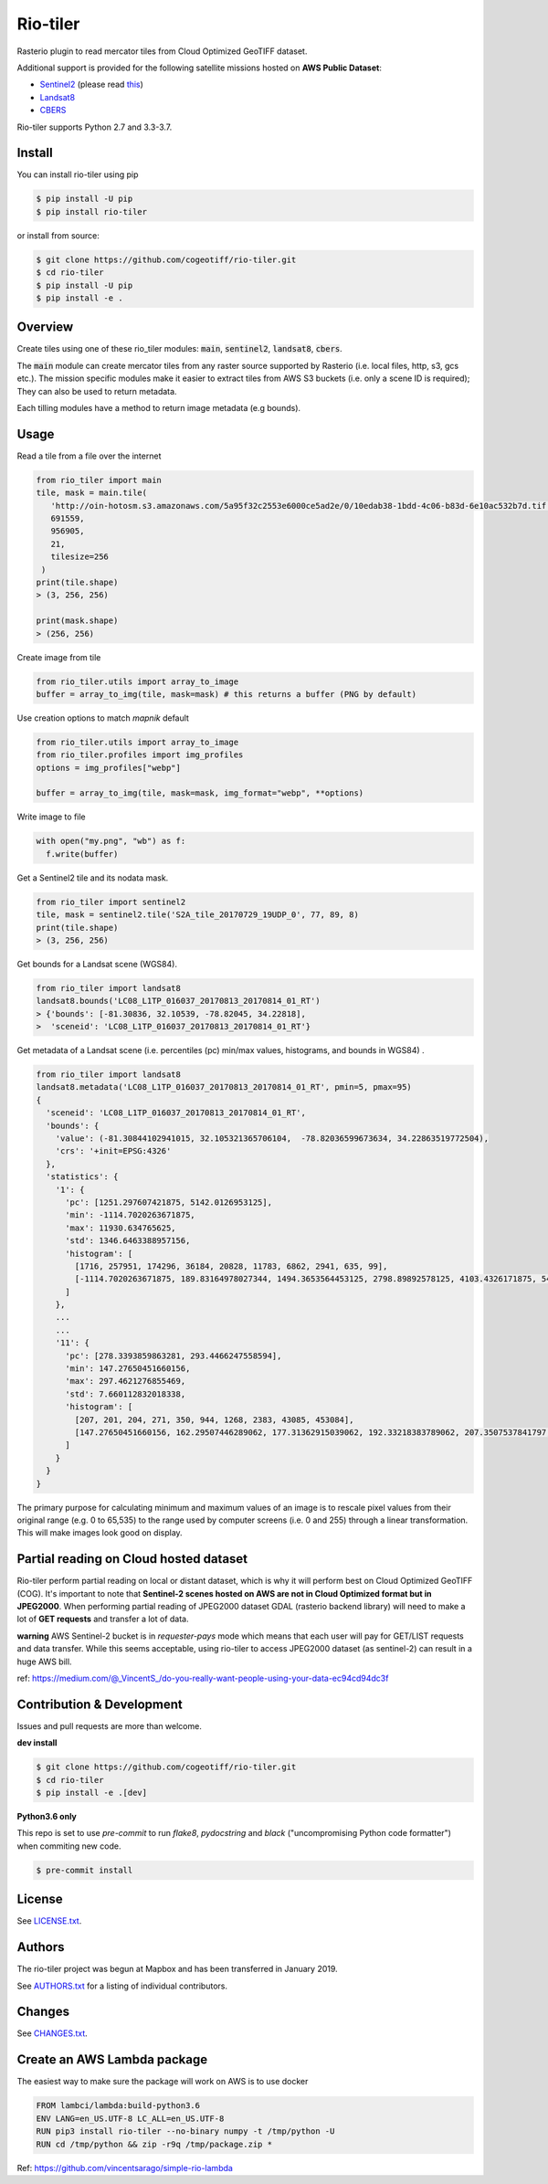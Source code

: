=========
Rio-tiler
=========

Rasterio plugin to read mercator tiles from Cloud Optimized GeoTIFF dataset.

.. image:: https://badge.fury.io/py/rio-tiler.svg
    :target: https://badge.fury.io/py/rio-tiler

.. image:: https://circleci.com/gh/cogeotiff/rio-tiler.svg?style=svg&circle-token=b78bc1a238c21046a855a9c80b441a8f2f9a4478
   :target: https://circleci.com/gh/cogeotiff/rio-tiler

.. image:: https://codecov.io/gh/cogeotiff/rio-tiler/branch/master/graph/badge.svg?token=zuHupC20cG
   :target: https://codecov.io/gh/cogeotiff/rio-tiler

Additional support is provided for the following satellite missions hosted on **AWS Public Dataset**:

* `Sentinel2 <http://sentinel-pds.s3-website.eu-central-1.amazonaws.com>`__ (please read `this <https://github.com/cogeotiff/rio-tiler#Partial-reading-on-Cloud-hosted-dataset>`__)

* `Landsat8 <https://aws.amazon.com/fr/public-datasets/landsat>`__

* `CBERS <https://registry.opendata.aws/cbers/>`__

Rio-tiler supports Python 2.7 and 3.3-3.7.


Install
=======

You can install rio-tiler using pip

.. code-block:: console

    $ pip install -U pip
    $ pip install rio-tiler

or install from source:

.. code-block:: console

    $ git clone https://github.com/cogeotiff/rio-tiler.git
    $ cd rio-tiler
    $ pip install -U pip
    $ pip install -e .

Overview
========

Create tiles using one of these rio_tiler modules: :code:`main`, :code:`sentinel2`, :code:`landsat8`, :code:`cbers`.

The :code:`main` module can create mercator tiles from any raster source supported by Rasterio (i.e. local files, http, s3, gcs etc.). The mission specific modules make it easier to extract tiles from AWS S3 buckets (i.e. only a scene ID is required); They can also be used to return metadata.

Each tilling modules have a method to return image metadata (e.g bounds).

Usage
=====

Read a tile from a file over the internet

.. code-block:: python

   from rio_tiler import main
   tile, mask = main.tile(
      'http://oin-hotosm.s3.amazonaws.com/5a95f32c2553e6000ce5ad2e/0/10edab38-1bdd-4c06-b83d-6e10ac532b7d.tif',
      691559,
      956905,
      21,
      tilesize=256
    )
   print(tile.shape)
   > (3, 256, 256)

   print(mask.shape)
   > (256, 256)

Create image from tile

.. code-block:: python

  from rio_tiler.utils import array_to_image
  buffer = array_to_img(tile, mask=mask) # this returns a buffer (PNG by default)


Use creation options to match `mapnik` default

.. code-block:: python

  from rio_tiler.utils import array_to_image
  from rio_tiler.profiles import img_profiles
  options = img_profiles["webp"]

  buffer = array_to_img(tile, mask=mask, img_format="webp", **options)

Write image to file

.. code-block:: python

  with open("my.png", "wb") as f:
    f.write(buffer)


Get a Sentinel2 tile and its nodata mask.

.. code-block:: python

   from rio_tiler import sentinel2
   tile, mask = sentinel2.tile('S2A_tile_20170729_19UDP_0', 77, 89, 8)
   print(tile.shape)
   > (3, 256, 256)


Get bounds for a Landsat scene (WGS84).

.. code-block:: python

  from rio_tiler import landsat8
  landsat8.bounds('LC08_L1TP_016037_20170813_20170814_01_RT')
  > {'bounds': [-81.30836, 32.10539, -78.82045, 34.22818],
  >  'sceneid': 'LC08_L1TP_016037_20170813_20170814_01_RT'}

Get metadata of a Landsat scene (i.e. percentiles (pc) min/max values, histograms, and bounds in WGS84) .

.. code-block:: python

  from rio_tiler import landsat8
  landsat8.metadata('LC08_L1TP_016037_20170813_20170814_01_RT', pmin=5, pmax=95)
  {
    'sceneid': 'LC08_L1TP_016037_20170813_20170814_01_RT',
    'bounds': {
      'value': (-81.30844102941015, 32.105321365706104,  -78.82036599673634, 34.22863519772504),
      'crs': '+init=EPSG:4326'
    },
    'statistics': {
      '1': {
        'pc': [1251.297607421875, 5142.0126953125],
        'min': -1114.7020263671875,
        'max': 11930.634765625,
        'std': 1346.6463388957156,
        'histogram': [
          [1716, 257951, 174296, 36184, 20828, 11783, 6862, 2941, 635, 99],
          [-1114.7020263671875, 189.83164978027344, 1494.3653564453125, 2798.89892578125, 4103.4326171875, 5407.96630859375, 6712.5, 8017.03369140625, 9321.5673828125, 10626.1015625, 11930.634765625]
        ]
      },
      ...
      ...
      '11': {
        'pc': [278.3393859863281, 293.4466247558594],
        'min': 147.27650451660156,
        'max': 297.4621276855469,
        'std': 7.660112832018338,
        'histogram': [
          [207, 201, 204, 271, 350, 944, 1268, 2383, 43085, 453084],
          [147.27650451660156, 162.29507446289062, 177.31362915039062, 192.33218383789062, 207.3507537841797, 222.36932373046875, 237.38787841796875, 252.40643310546875, 267.42498779296875, 282.4435729980469, 297.4621276855469]
        ]
      }
    }
  }


The primary purpose for calculating minimum and maximum values of an image is to rescale pixel values from their original range (e.g. 0 to 65,535) to the range used by computer screens (i.e. 0 and 255) through a linear transformation.
This will make images look good on display.


Partial reading on Cloud hosted dataset
=======================================

Rio-tiler perform partial reading on local or distant dataset, which is why it will perform best on Cloud Optimized GeoTIFF (COG).
It's important to note that **Sentinel-2 scenes hosted on AWS are not in Cloud Optimized format but in JPEG2000**.
When performing partial reading of JPEG2000 dataset GDAL (rasterio backend library) will need to make a lot of **GET requests** and transfer a lot of data.

**warning**
AWS Sentinel-2 bucket is in *requester-pays* mode which means that each user will pay for GET/LIST requests and data transfer. While this seems acceptable, using rio-tiler to access JPEG2000 dataset (as sentinel-2) can result in a huge AWS bill.

ref: https://medium.com/@_VincentS_/do-you-really-want-people-using-your-data-ec94cd94dc3f

Contribution & Development
==========================

Issues and pull requests are more than welcome.

**dev install**

.. code-block:: console

 $ git clone https://github.com/cogeotiff/rio-tiler.git
 $ cd rio-tiler
 $ pip install -e .[dev]

**Python3.6 only**

This repo is set to use `pre-commit` to run *flake8*, *pydocstring* and *black* ("uncompromising Python code formatter") when commiting new code.

.. code-block:: console

 $ pre-commit install

License
=======

See `LICENSE.txt <LICENSE.txt>`__.

Authors
=======

The rio-tiler project was begun at Mapbox and has been transferred in January 2019.

See `AUTHORS.txt <AUTHORS.txt>`__ for a listing of individual contributors.

Changes
=======

See `CHANGES.txt <CHANGES.txt>`__.


Create an AWS Lambda package
============================

The easiest way to make sure the package will work on AWS is to use docker

.. code-block:: console

    FROM lambci/lambda:build-python3.6
    ENV LANG=en_US.UTF-8 LC_ALL=en_US.UTF-8
    RUN pip3 install rio-tiler --no-binary numpy -t /tmp/python -U
    RUN cd /tmp/python && zip -r9q /tmp/package.zip *


Ref: https://github.com/vincentsarago/simple-rio-lambda
